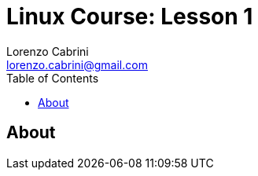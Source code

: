 = Linux Course: Lesson 1
Lorenzo Cabrini <lorenzo.cabrini@gmail.com>
:icons: font
:source-highlighter: coderay
:experimental:
:title-page:
:toc:

== About
